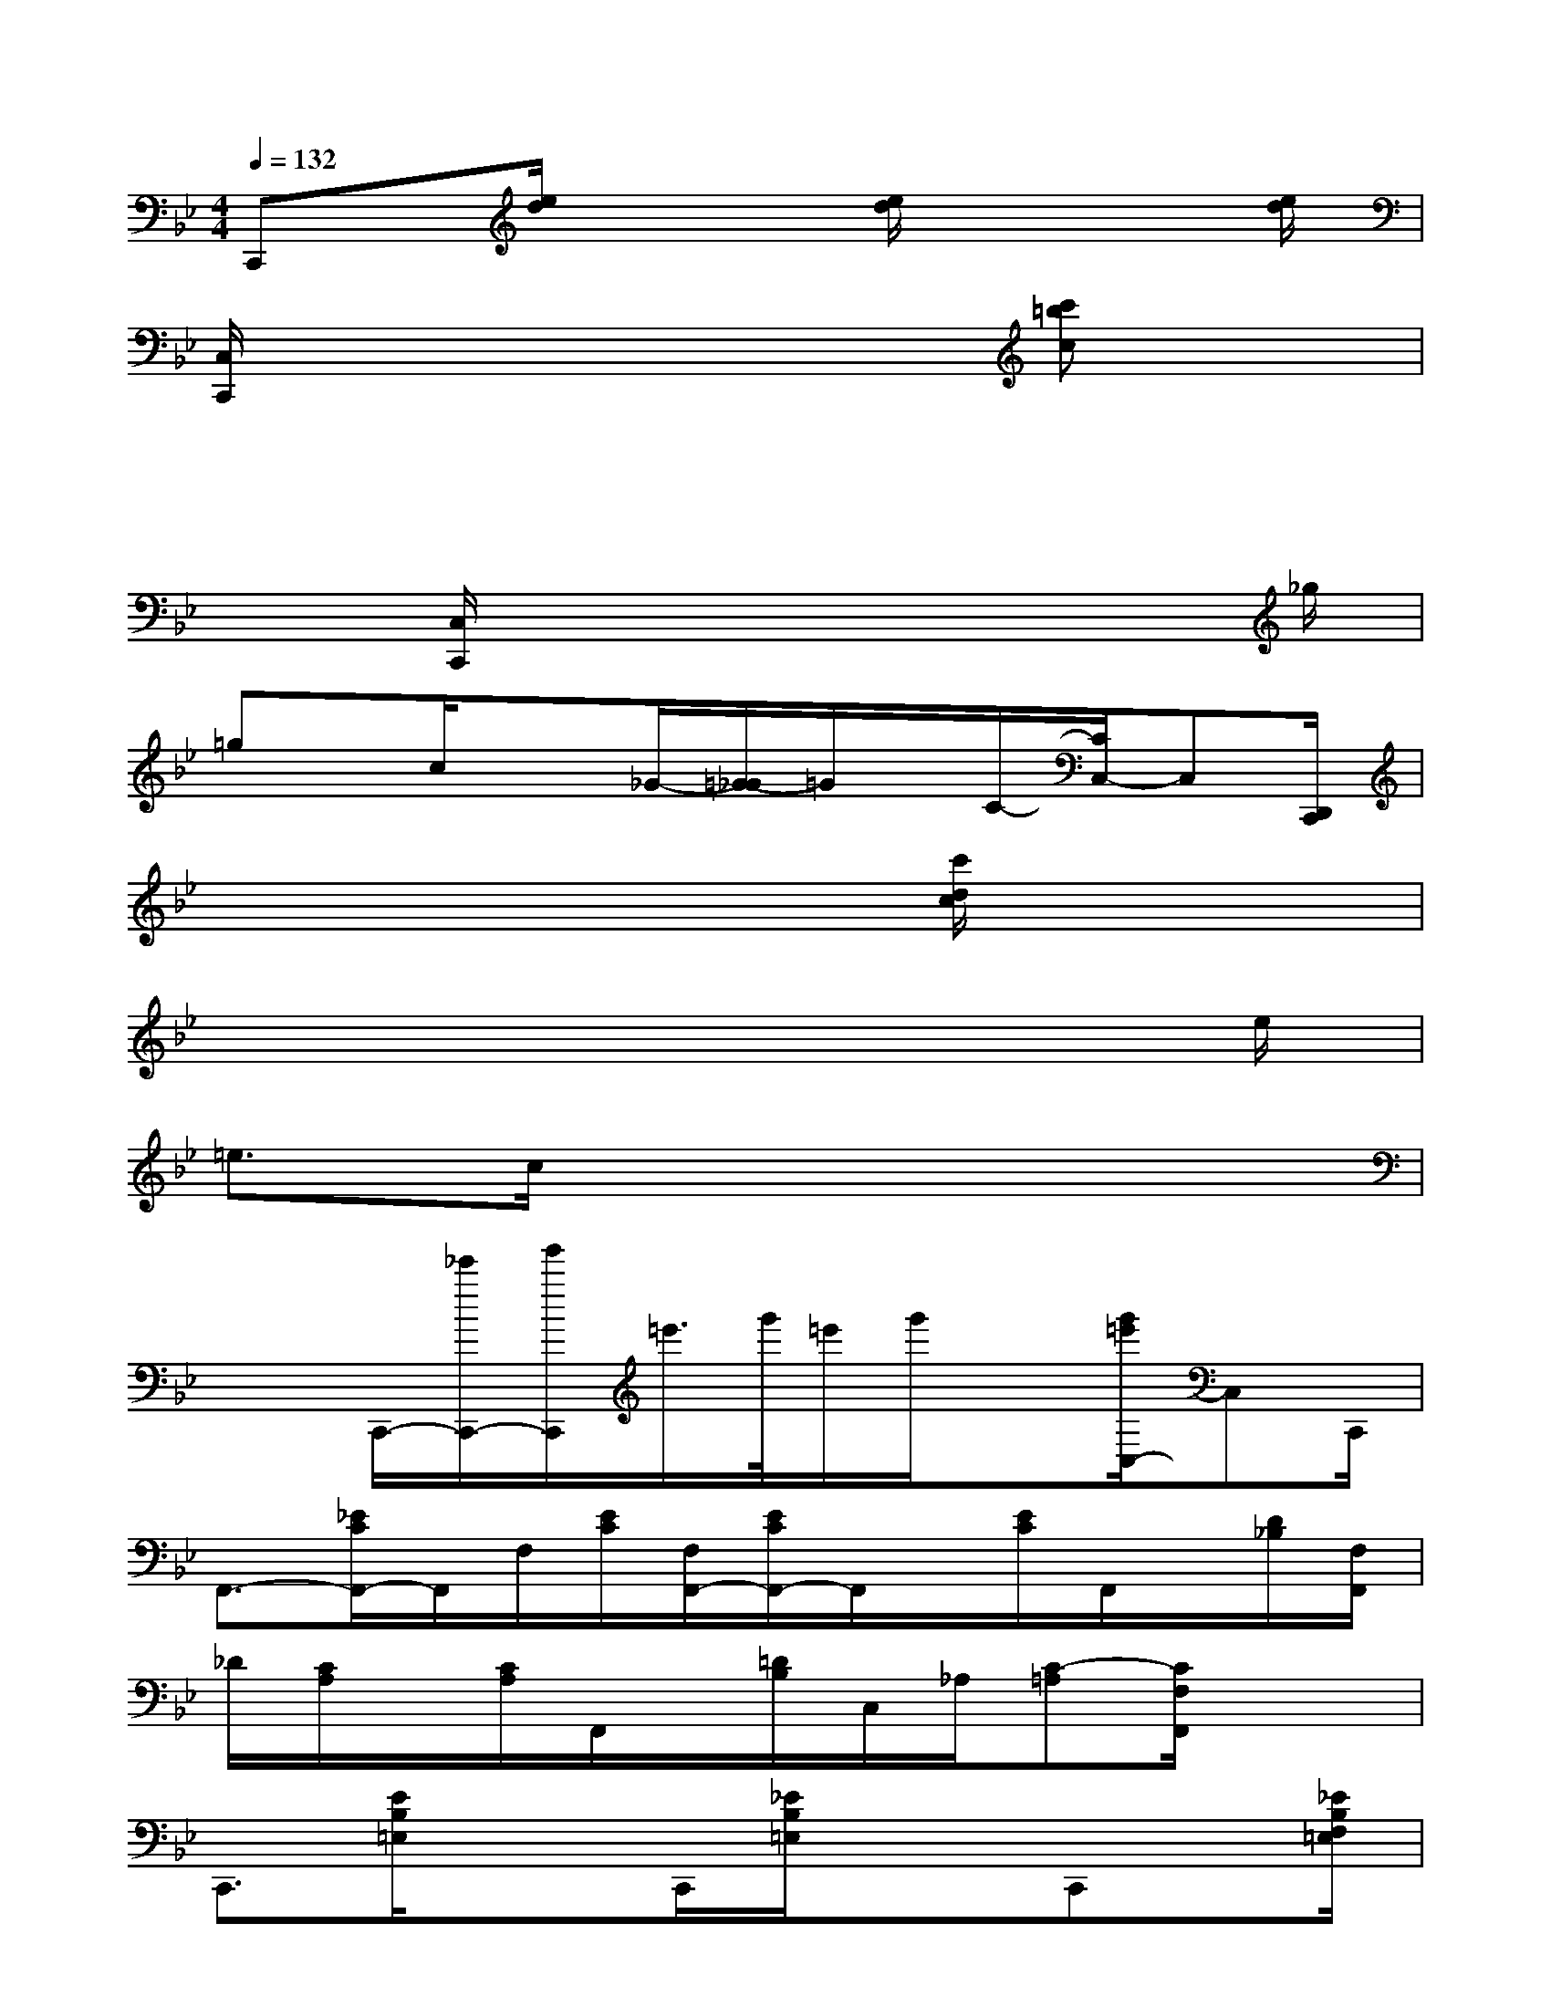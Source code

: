 X:1
T:
M:4/4
L:1/8
Q:1/4=132
K:Bb%2flats
V:1
C,,x/2[e/2d/2]x2[e/2d/2]x3[e/2d/2]|
[C,/2C,,/2]x4x3/2[c'=bc]x|
x3x/2x4x/2|
x3/2[C,/2C,,/2]x4x3/2_g/2|
=gx/2c/2x3/2_G/2-[=G/2-_G/2]=G/2x/2C/2-[C/2C,/2-]C,[D,,/2C,,/2]|
x6[c'/2d/2c/2]x3/2|
x6x3/2e/2|
=e3/2c/2x6|
x3/2C,,/2-[_e'/2C,,/2-][g'/2C,,/2]=e'/2>g'/2=e'/2g'/2x[g'/2=e'/2C,/2-]C,C,,/2|
F,,3/2-[_E/2C/2F,,/2-]F,,/2F,/2[E/2C/2][F,/2F,,/2-][E/2C/2F,,/2-]F,,/2x/2[E/2C/2]F,,/2x/2[D/2_B,/2][F,/2F,,/2]|
_D/2[C/2A,/2]x/2[C/2A,/2]F,,/2x/2[=D/2B,/2]C,/2_A,/2[C-=A,][C/2F,/2F,,/2]x2|
C,,3/2[E/2B,/2=E,/2]x3/2C,,/2[_E/2B,/2=E,/2]x3/2C,,x/2[_E/2B,/2F,/2=E,/2]|
x3/2C,,/2[_EB,=E,]x/2C,,/2-[_E/2-B,/2-=E,/2-C,,/2][_E/2B,/2=E,/2]x/2[FB,=E,]x3/2|
F,,3/2-[_E/2C/2F,,/2-]F,,/2F,/2[E/2C/2][F,/2F,,/2-][E/2C/2F,,/2-]F,,/2x/2[E/2C/2]F,,/2x/2[D/2B,/2][F,/2F,,/2]|
_D/2[C/2A,/2]x/2[C/2A,/2]F,,/2x/2[=D/2B,/2]C,/2_A,/2[C-=A,][C/2F,/2F,,/2]x2|
C,,3/2[E/2B,/2=E,/2]x3/2C,,/2[_E/2B,/2=E,/2]x3/2C,,x/2[_E/2B,/2F,/2=E,/2]